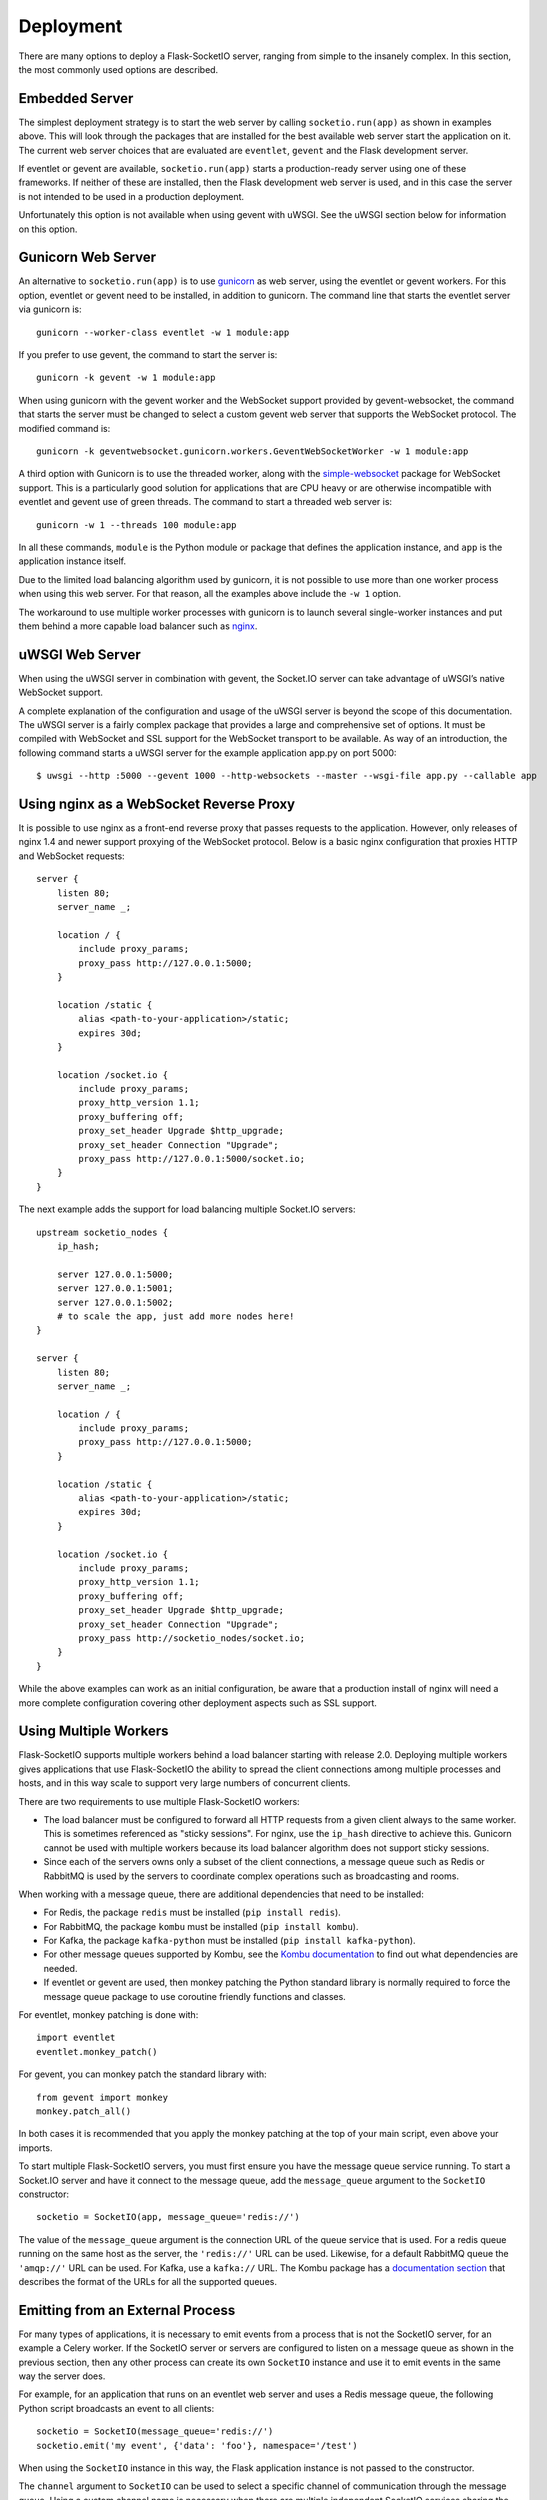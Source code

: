 Deployment
----------

There are many options to deploy a Flask-SocketIO server, ranging from simple
to the insanely complex. In this section, the most commonly used options are
described.

Embedded Server
~~~~~~~~~~~~~~~

The simplest deployment strategy is to start the web server by calling
``socketio.run(app)`` as shown in examples above. This will look through the
packages that are installed for the best available web server start the
application on it. The current web server choices that are evaluated are
``eventlet``, ``gevent`` and the Flask development server.

If eventlet or gevent are available, ``socketio.run(app)`` starts a
production-ready server using one of these frameworks. If neither of these are
installed, then the Flask development web server is used, and in this case the
server is not intended to be used in a production deployment.

Unfortunately this option is not available when using gevent with uWSGI. See
the uWSGI section below for information on this option.

Gunicorn Web Server
~~~~~~~~~~~~~~~~~~~

An alternative to ``socketio.run(app)`` is to use
`gunicorn <http://gunicorn.org/>`_ as web server, using the eventlet or gevent
workers. For this option, eventlet or gevent need to be installed, in addition
to gunicorn. The command line that starts the eventlet server via gunicorn is::

    gunicorn --worker-class eventlet -w 1 module:app

If you prefer to use gevent, the command to start the server is::

    gunicorn -k gevent -w 1 module:app

When using gunicorn with the gevent worker and the WebSocket support provided
by gevent-websocket, the command that starts the server must be changed to
select a custom gevent web server that supports the WebSocket protocol. The
modified command is::

    gunicorn -k geventwebsocket.gunicorn.workers.GeventWebSocketWorker -w 1 module:app

A third option with Gunicorn is to use the threaded worker, along with the
`simple-websocket <https://github.com/miguelgrinberg/simple-websocket>`_
package for WebSocket support. This is a particularly good solution for
applications that are CPU heavy or are otherwise incompatible with eventlet
and gevent use of green threads. The command to start a threaded web server
is::

    gunicorn -w 1 --threads 100 module:app

In all these commands, ``module`` is the Python module or package that defines
the application instance, and ``app`` is the application instance itself.

Due to the limited load balancing algorithm used by gunicorn, it is not possible
to use more than one worker process when using this web server. For that reason,
all the examples above include the ``-w 1`` option.

The workaround to use multiple worker processes with gunicorn is to launch
several single-worker instances and put them behind a more capable load
balancer such as `nginx <https://www.nginx.com/>`_.

uWSGI Web Server
~~~~~~~~~~~~~~~~

When using the uWSGI server in combination with gevent, the Socket.IO server
can take advantage of uWSGI’s native WebSocket support.

A complete explanation of the configuration and usage of the uWSGI server is
beyond the scope of this documentation. The uWSGI server is a fairly complex
package that provides a large and comprehensive set of options. It must be
compiled with WebSocket and SSL support for the WebSocket transport to be
available. As way of an introduction, the following command starts a uWSGI
server for the example application app.py on port 5000::

    $ uwsgi --http :5000 --gevent 1000 --http-websockets --master --wsgi-file app.py --callable app

Using nginx as a WebSocket Reverse Proxy
~~~~~~~~~~~~~~~~~~~~~~~~~~~~~~~~~~~~~~~~

It is possible to use nginx as a front-end reverse proxy that passes requests
to the application. However, only releases of nginx 1.4 and newer support
proxying of the WebSocket protocol. Below is a basic nginx configuration that
proxies HTTP and WebSocket requests::

    server {
        listen 80;
        server_name _;

        location / {
            include proxy_params;
            proxy_pass http://127.0.0.1:5000;
        }

        location /static {
            alias <path-to-your-application>/static;
            expires 30d;
        }

        location /socket.io {
            include proxy_params;
            proxy_http_version 1.1;
            proxy_buffering off;
            proxy_set_header Upgrade $http_upgrade;
            proxy_set_header Connection "Upgrade";
            proxy_pass http://127.0.0.1:5000/socket.io;
        }
    }

The next example adds the support for load balancing multiple Socket.IO
servers::

    upstream socketio_nodes {
        ip_hash;

        server 127.0.0.1:5000;
        server 127.0.0.1:5001;
        server 127.0.0.1:5002;
        # to scale the app, just add more nodes here!
    }

    server {
        listen 80;
        server_name _;

        location / {
            include proxy_params;
            proxy_pass http://127.0.0.1:5000;
        }

        location /static {
            alias <path-to-your-application>/static;
            expires 30d;
        }

        location /socket.io {
            include proxy_params;
            proxy_http_version 1.1;
            proxy_buffering off;
            proxy_set_header Upgrade $http_upgrade;
            proxy_set_header Connection "Upgrade";
            proxy_pass http://socketio_nodes/socket.io;
        }
    }

While the above examples can work as an initial configuration, be aware that a
production install of nginx will need a more complete configuration covering
other deployment aspects such as SSL support.

Using Multiple Workers
~~~~~~~~~~~~~~~~~~~~~~

Flask-SocketIO supports multiple workers behind a load balancer starting with
release 2.0. Deploying multiple workers gives applications that use
Flask-SocketIO the ability to spread the client connections among multiple
processes and hosts, and in this way scale to support very large numbers of
concurrent clients.

There are two requirements to use multiple Flask-SocketIO workers:

- The load balancer must be configured to forward all HTTP requests from a
  given client always to the same worker. This is sometimes referenced as
  "sticky sessions". For nginx, use the ``ip_hash`` directive to achieve this.
  Gunicorn cannot be used with multiple workers because its load balancer
  algorithm does not support sticky sessions.

- Since each of the servers owns only a subset of the client connections, a
  message queue such as Redis or RabbitMQ is used by the servers to coordinate
  complex operations such as broadcasting and rooms.

When working with a message queue, there are additional dependencies that need to
be installed:

- For Redis, the package ``redis`` must be installed (``pip install redis``).
- For RabbitMQ, the package ``kombu`` must be installed (``pip install kombu``).
- For Kafka, the package ``kafka-python`` must be installed (``pip install kafka-python``).
- For other message queues supported by Kombu, see the `Kombu documentation
  <http://docs.celeryproject.org/projects/kombu/en/latest/introduction.html#transport-comparison>`_
  to find out what dependencies are needed.
- If eventlet or gevent are used, then monkey patching the Python standard
  library is normally required to force the message queue package to use
  coroutine friendly functions and classes.

For eventlet, monkey patching is done with::

   import eventlet
   eventlet.monkey_patch()

For gevent, you can monkey patch the standard library with::

    from gevent import monkey
    monkey.patch_all()

In both cases it is recommended that you apply the monkey patching at the top
of your main script, even above your imports.

To start multiple Flask-SocketIO servers, you must first ensure you have the
message queue service running. To start a Socket.IO server and have it connect to
the message queue, add the ``message_queue`` argument to the ``SocketIO``
constructor::

    socketio = SocketIO(app, message_queue='redis://')

The value of the ``message_queue`` argument is the connection URL of the
queue service that is used. For a redis queue running on the same host as the
server, the ``'redis://'`` URL can be used. Likewise, for a default RabbitMQ
queue the ``'amqp://'`` URL can be used. For Kafka, use a ``kafka://`` URL.
The Kombu package has a `documentation
section <http://docs.celeryproject.org/projects/kombu/en/latest/userguide/connections.html?highlight=urls#urls>`_
that describes the format of the URLs for all the supported queues.

Emitting from an External Process
~~~~~~~~~~~~~~~~~~~~~~~~~~~~~~~~~

For many types of applications, it is necessary to emit events from a process
that is not the SocketIO server, for an example a Celery worker. If the
SocketIO server or servers are configured to listen on a message queue as
shown in the previous section, then any other process can create its own
``SocketIO`` instance and use it to emit events in the same way the server
does.

For example, for an application that runs on an eventlet web server and uses
a Redis message queue, the following Python script broadcasts an event to
all clients::

    socketio = SocketIO(message_queue='redis://')
    socketio.emit('my event', {'data': 'foo'}, namespace='/test')

When using the ``SocketIO`` instance in this way, the Flask application
instance is not passed to the constructor.

The ``channel`` argument to ``SocketIO`` can be used to select a specific
channel of communication through the message queue. Using a custom channel
name is necessary when there are multiple independent SocketIO services
sharing the same queue.

Flask-SocketIO does not apply monkey patching when eventlet or gevent are
used. But when working with a message queue, it is very likely that the Python
package that talks to the message queue service will hang if the Python
standard library is not monkey patched.

It is important to note that an external process that wants to connect to
a SocketIO server does not need to use eventlet or gevent like the main
server. Having a server use a coroutine framework, while an external process
is not a problem. For example, Celery workers do not need to be
configured to use eventlet or gevent just because the main server does. But if
your external process does use a coroutine framework for whatever reason, then
monkey patching is likely required, so that the message queue accesses
coroutine friendly functions and classes.

Cross-Origin Controls
~~~~~~~~~~~~~~~~~~~~~

For security reasons, this server enforces a same-origin policy by default. In
practical terms, this means the following:

- If an incoming HTTP or WebSocket request includes the ``Origin`` header,
  this header must match the scheme and host of the connection URL. In case
  of a mismatch, a 400 status code response is returned and the connection is
  rejected.
- No restrictions are imposed on incoming requests that do not include the
  ``Origin`` header.

If necessary, the ``cors_allowed_origins`` option can be used to allow other
origins. This argument can be set to a string to set a single allowed origin, or
to a list to allow multiple origins. A special value of ``'*'`` can be used to
instruct the server to allow all origins, but this should be done with care, as
this could make the server vulnerable to Cross-Site Request Forgery (CSRF)
attacks.
